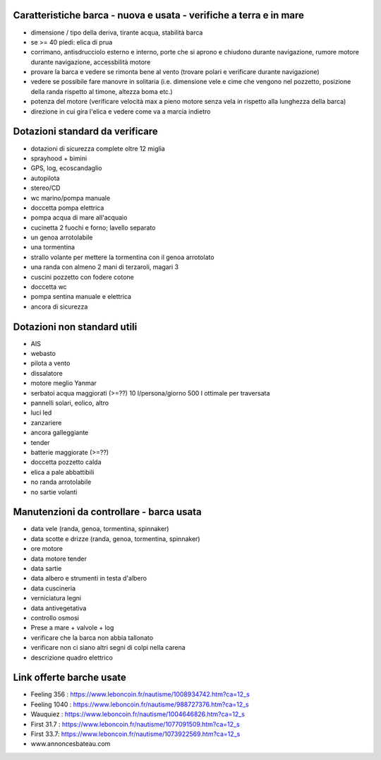 
Caratteristiche barca - nuova e usata - verifiche a terra e in mare
=================================================

* dimensione / tipo della deriva, tirante acqua, stabilità barca
* se >= 40 piedi: elica di prua
* corrimano, antisdrucciolo esterno e interno, porte che si aprono e chiudono durante navigazione, rumore motore durante navigazione, accessbilità motore
* provare la barca e vedere se rimonta bene al vento (trovare polari e verificare durante navigazione)
* vedere se possibile fare manovre in solitaria (i.e. dimensione vele e cime che vengono nel pozzetto, posizione della randa rispetto al timone, altezza boma etc.)
* potenza del motore (verificare velocità max a pieno motore senza vela in rispetto alla lunghezza della barca)
* direzione in cui gira l'elica e vedere come va a marcia indietro

Dotazioni standard da verificare
=================================================

* dotazioni di sicurezza complete oltre 12 miglia
* sprayhood + bimini
* GPS, log, ecoscandaglio
* autopilota
* stereo/CD
* wc marino/pompa manuale
* doccetta pompa elettrica
* pompa acqua di mare all'acquaio 
* cucinetta 2 fuochi e forno; lavello separato
* un genoa arrotolabile
* una tormentina
* strallo volante per mettere la tormentina con il genoa arrotolato
* una randa con almeno 2 mani di terzaroli, magari 3
* cuscini pozzetto con fodere cotone
* doccetta wc
* pompa sentina manuale e elettrica
* ancora di sicurezza


Dotazioni non standard utili
=================================================

* AIS
* webasto
* pilota a vento
* dissalatore
* motore meglio Yanmar
* serbatoi acqua maggiorati (>=??) 10 l/persona/giorno 500 l ottimale per traversata
* pannelli solari, eolico, altro
* luci led
* zanzariere
* ancora galleggiante
* tender
* batterie maggiorate (>=??)
* doccetta pozzetto calda
* elica a pale abbattibili
* no randa arrotolabile
* no sartie volanti

Manutenzioni da controllare - barca usata 
=================================================

* data vele (randa, genoa, tormentina, spinnaker)
* data scotte e drizze (randa, genoa, tormentina, spinnaker)
* ore motore
* data motore tender 
* data sartie
* data albero e strumenti in testa d'albero
* data cuscineria
* verniciatura legni
* data antivegetativa
* controllo osmosi
* Prese a mare + valvole + log
* verificare che la barca non abbia tallonato 
* verificare non ci siano altri segni di colpi nella carena
* descrizione quadro elettrico

Link offerte barche usate
=================================================

* Feeling 356 : https://www.leboncoin.fr/nautisme/1008934742.htm?ca=12_s
* Feeling 1040 : https://www.leboncoin.fr/nautisme/988727376.htm?ca=12_s
* Wauquiez : https://www.leboncoin.fr/nautisme/1004646826.htm?ca=12_s
* First 31.7 : https://www.leboncoin.fr/nautisme/1077091509.htm?ca=12_s
* First 33.7: https://www.leboncoin.fr/nautisme/1073922569.htm?ca=12_s

* www.annoncesbateau.com



